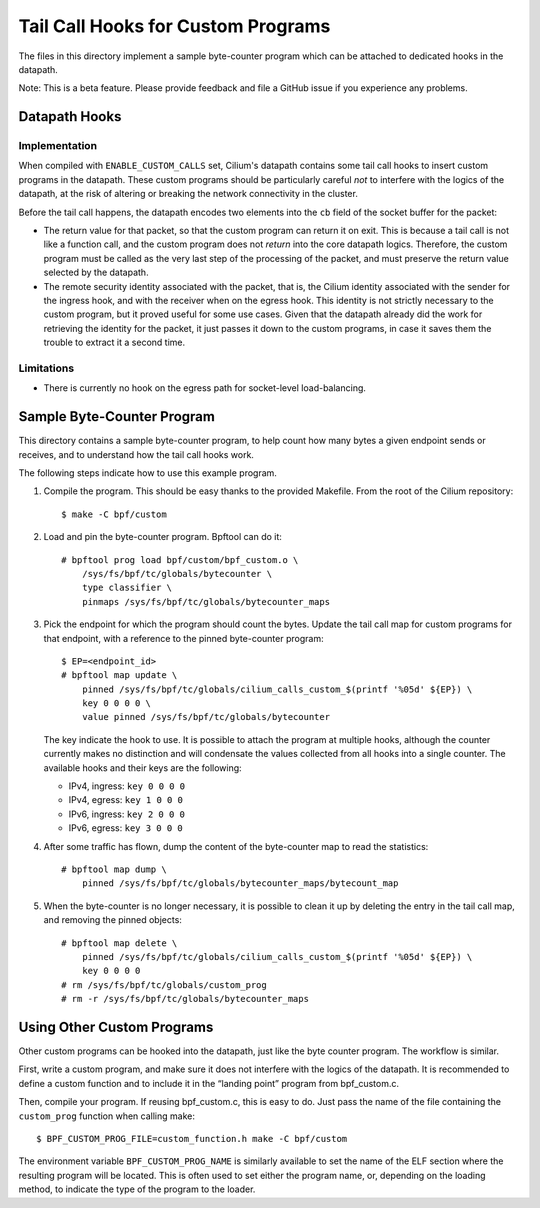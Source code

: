 ..  Copyright (C) 2021 Authors of Cilium

===================================
Tail Call Hooks for Custom Programs
===================================

The files in this directory implement a sample byte-counter program which can
be attached to dedicated hooks in the datapath.

Note: This is a beta feature. Please provide feedback and file a GitHub issue
if you experience any problems.

Datapath Hooks
==============

Implementation
--------------

When compiled with ``ENABLE_CUSTOM_CALLS`` set, Cilium's datapath contains some
tail call hooks to insert custom programs in the datapath. These custom
programs should be particularly careful *not* to interfere with the logics of
the datapath, at the risk of altering or breaking the network connectivity in
the cluster.

Before the tail call happens, the datapath encodes two elements into the ``cb``
field of the socket buffer for the packet:

- The return value for that packet, so that the custom program can return it on
  exit. This is because a tail call is not like a function call, and the custom
  program does not *return* into the core datapath logics. Therefore, the
  custom program must be called as the very last step of the processing of the
  packet, and must preserve the return value selected by the datapath.

- The remote security identity associated with the packet, that is, the Cilium
  identity associated with the sender for the ingress hook, and with the
  receiver when on the egress hook. This identity is not strictly necessary to
  the custom program, but it proved useful for some use cases. Given that the
  datapath already did the work for retrieving the identity for the packet, it
  just passes it down to the custom programs, in case it saves them the trouble
  to extract it a second time.

Limitations
-----------

- There is currently no hook on the egress path for socket-level
  load-balancing.

Sample Byte-Counter Program
============================

This directory contains a sample byte-counter program, to help count how many
bytes a given endpoint sends or receives, and to understand how the tail call
hooks work.

The following steps indicate how to use this example program.

1. Compile the program. This should be easy thanks to the provided Makefile.
   From the root of the Cilium repository::

       $ make -C bpf/custom

2. Load and pin the byte-counter program. Bpftool can do it::

       # bpftool prog load bpf/custom/bpf_custom.o \
           /sys/fs/bpf/tc/globals/bytecounter \
           type classifier \
           pinmaps /sys/fs/bpf/tc/globals/bytecounter_maps

3. Pick the endpoint for which the program should count the bytes. Update the
   tail call map for custom programs for that endpoint, with a reference to the
   pinned byte-counter program::

       $ EP=<endpoint_id>
       # bpftool map update \
           pinned /sys/fs/bpf/tc/globals/cilium_calls_custom_$(printf '%05d' ${EP}) \
           key 0 0 0 0 \
           value pinned /sys/fs/bpf/tc/globals/bytecounter

   The key indicate the hook to use. It is possible to attach the program at
   multiple hooks, although the counter currently makes no distinction and will
   condensate the values collected from all hooks into a single counter. The
   available hooks and their keys are the following:

   - IPv4, ingress: ``key 0 0 0 0``
   - IPv4, egress:  ``key 1 0 0 0``
   - IPv6, ingress: ``key 2 0 0 0``
   - IPv6, egress:  ``key 3 0 0 0``

4. After some traffic has flown, dump the content of the byte-counter map to
   read the statistics::

       # bpftool map dump \
           pinned /sys/fs/bpf/tc/globals/bytecounter_maps/bytecount_map

5. When the byte-counter is no longer necessary, it is possible to clean it up
   by deleting the entry in the tail call map, and removing the pinned
   objects::

       # bpftool map delete \
           pinned /sys/fs/bpf/tc/globals/cilium_calls_custom_$(printf '%05d' ${EP}) \
           key 0 0 0 0
       # rm /sys/fs/bpf/tc/globals/custom_prog
       # rm -r /sys/fs/bpf/tc/globals/bytecounter_maps

Using Other Custom Programs
===========================

Other custom programs can be hooked into the datapath, just like the byte
counter program. The workflow is similar.

First, write a custom program, and make sure it does not interfere with the
logics of the datapath. It is recommended to define a custom function and to
include it in the “landing point” program from bpf_custom.c.

Then, compile your program. If reusing bpf_custom.c, this is easy to do. Just
pass the name of the file containing the ``custom_prog`` function when calling
make::

       $ BPF_CUSTOM_PROG_FILE=custom_function.h make -C bpf/custom

The environment variable ``BPF_CUSTOM_PROG_NAME`` is similarly available to set
the name of the ELF section where the resulting program will be located. This
is often used to set either the program name, or, depending on the loading
method, to indicate the type of the program to the loader.
